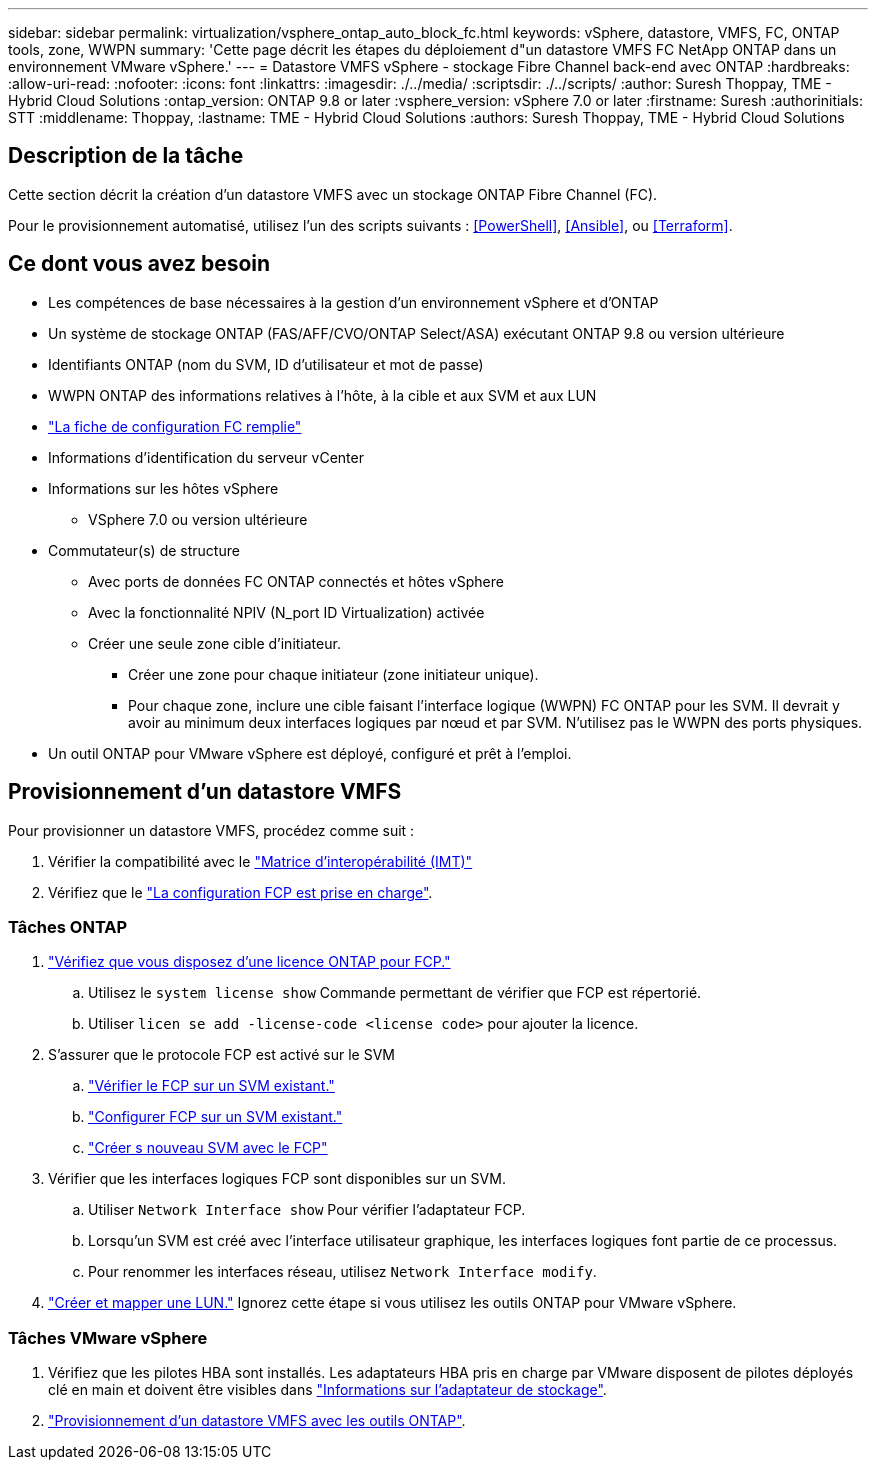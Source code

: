 ---
sidebar: sidebar 
permalink: virtualization/vsphere_ontap_auto_block_fc.html 
keywords: vSphere, datastore, VMFS, FC, ONTAP tools, zone, WWPN 
summary: 'Cette page décrit les étapes du déploiement d"un datastore VMFS FC NetApp ONTAP dans un environnement VMware vSphere.' 
---
= Datastore VMFS vSphere - stockage Fibre Channel back-end avec ONTAP
:hardbreaks:
:allow-uri-read: 
:nofooter: 
:icons: font
:linkattrs: 
:imagesdir: ./../media/
:scriptsdir: ./../scripts/
:author: Suresh Thoppay, TME - Hybrid Cloud Solutions
:ontap_version: ONTAP 9.8 or later
:vsphere_version: vSphere 7.0 or later
:firstname: Suresh
:authorinitials: STT
:middlename: Thoppay,
:lastname: TME - Hybrid Cloud Solutions
:authors: Suresh Thoppay, TME - Hybrid Cloud Solutions




== Description de la tâche

Cette section décrit la création d'un datastore VMFS avec un stockage ONTAP Fibre Channel (FC).

Pour le provisionnement automatisé, utilisez l'un des scripts suivants : <<PowerShell>>, <<Ansible>>, ou <<Terraform>>.



== Ce dont vous avez besoin

* Les compétences de base nécessaires à la gestion d'un environnement vSphere et d'ONTAP
* Un système de stockage ONTAP (FAS/AFF/CVO/ONTAP Select/ASA) exécutant ONTAP 9.8 ou version ultérieure
* Identifiants ONTAP (nom du SVM, ID d'utilisateur et mot de passe)
* WWPN ONTAP des informations relatives à l'hôte, à la cible et aux SVM et aux LUN
* link:++https://docs.netapp.com/ontap-9/topic/com.netapp.doc.exp-fc-esx-cpg/GUID-429C4DDD-5EC0-4DBD-8EA8-76082AB7ADEC.html++["La fiche de configuration FC remplie"]
* Informations d'identification du serveur vCenter
* Informations sur les hôtes vSphere
+
** VSphere 7.0 ou version ultérieure


* Commutateur(s) de structure
+
** Avec ports de données FC ONTAP connectés et hôtes vSphere
** Avec la fonctionnalité NPIV (N_port ID Virtualization) activée
** Créer une seule zone cible d'initiateur.
+
*** Créer une zone pour chaque initiateur (zone initiateur unique).
*** Pour chaque zone, inclure une cible faisant l'interface logique (WWPN) FC ONTAP pour les SVM. Il devrait y avoir au minimum deux interfaces logiques par nœud et par SVM. N'utilisez pas le WWPN des ports physiques.




* Un outil ONTAP pour VMware vSphere est déployé, configuré et prêt à l'emploi.




== Provisionnement d'un datastore VMFS

Pour provisionner un datastore VMFS, procédez comme suit :

. Vérifier la compatibilité avec le https://mysupport.netapp.com/matrix["Matrice d'interopérabilité (IMT)"]
. Vérifiez que le link:++https://docs.netapp.com/ontap-9/topic/com.netapp.doc.exp-fc-esx-cpg/GUID-7D444A0D-02CE-4A21-8017-CB1DC99EFD9A.html++["La configuration FCP est prise en charge"].




=== Tâches ONTAP

. link:++https://docs.netapp.com/ontap-9/topic/com.netapp.doc.dot-cm-cmpr-980/system__license__show.html++["Vérifiez que vous disposez d'une licence ONTAP pour FCP."]
+
.. Utilisez le `system license show` Commande permettant de vérifier que FCP est répertorié.
.. Utiliser `licen  se add -license-code <license code>` pour ajouter la licence.


. S'assurer que le protocole FCP est activé sur le SVM
+
.. link:++https://docs.netapp.com/ontap-9/topic/com.netapp.doc.exp-fc-esx-cpg/GUID-1C31DF2B-8453-4ED0-952A-DF68C3D8B76F.html++["Vérifier le FCP sur un SVM existant."]
.. link:++https://docs.netapp.com/ontap-9/topic/com.netapp.doc.exp-fc-esx-cpg/GUID-D322649F-0334-4AD7-9700-2A4494544CB9.html++["Configurer FCP sur un SVM existant."]
.. link:++https://docs.netapp.com/ontap-9/topic/com.netapp.doc.exp-fc-esx-cpg/GUID-0FCB46AA-DA18-417B-A9EF-B6A665DB77FC.html++["Créer s nouveau SVM avec le FCP"]


. Vérifier que les interfaces logiques FCP sont disponibles sur un SVM.
+
.. Utiliser `Network Interface show` Pour vérifier l'adaptateur FCP.
.. Lorsqu'un SVM est créé avec l'interface utilisateur graphique, les interfaces logiques font partie de ce processus.
.. Pour renommer les interfaces réseau, utilisez `Network Interface modify`.


. link:++https://docs.netapp.com/ontap-9/topic/com.netapp.doc.dot-cm-sanag/GUID-D4DAC7DB-A6B0-4696-B972-7327EE99FD72.html++["Créer et mapper une LUN."] Ignorez cette étape si vous utilisez les outils ONTAP pour VMware vSphere.




=== Tâches VMware vSphere

. Vérifiez que les pilotes HBA sont installés. Les adaptateurs HBA pris en charge par VMware disposent de pilotes déployés clé en main et doivent être visibles dans link:++https://docs.vmware.com/en/VMware-vSphere/7.0/com.vmware.vsphere.storage.doc/GUID-ED20B7BE-0D1C-4BF7-85C9-631D45D96FEC.html++["Informations sur l'adaptateur de stockage"].
. link:++https://docs.netapp.com/vapp-98/topic/com.netapp.doc.vsc-iag/GUID-D7CAD8AF-E722-40C2-A4CB-5B4089A14B00.html++["Provisionnement d'un datastore VMFS avec les outils ONTAP"].

